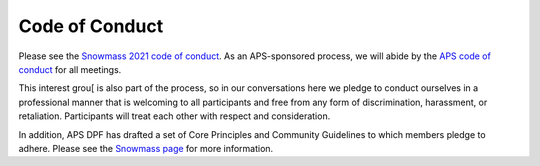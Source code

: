 .. _coc:

Code of Conduct
===============

Please see the `Snowmass 2021 code of conduct <https://snowmass21.org/>`_.
As an APS-sponsored process, we will abide by the `APS code of conduct <https://www.aps.org/meetings/policies/code-conduct.cfm>`_ for all meetings.

This interest grou[ is also part of the process, so in our conversations here we pledge to conduct ourselves in a professional manner that is welcoming to all participants and free from any form of discrimination, harassment, or retaliation.
Participants will treat each other with respect and consideration.

In addition, APS DPF has drafted a set of Core Principles and Community Guidelines to which members pledge to adhere.
Please see the `Snowmass page <https://snowmass21.org/>`_ for more information. 

